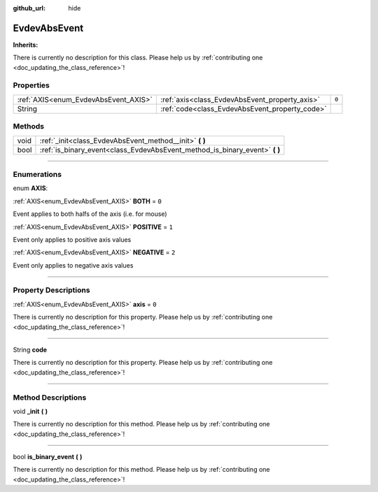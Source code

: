 :github_url: hide

.. DO NOT EDIT THIS FILE!!!
.. Generated automatically from Godot engine sources.
.. Generator: https://github.com/godotengine/godot/tree/master/doc/tools/make_rst.py.
.. XML source: https://github.com/godotengine/godot/tree/master/api/classes/EvdevAbsEvent.xml.

.. _class_EvdevAbsEvent:

EvdevAbsEvent
=============

**Inherits:** 

.. container:: contribute

	There is currently no description for this class. Please help us by :ref:`contributing one <doc_updating_the_class_reference>`!

.. rst-class:: classref-reftable-group

Properties
----------

.. table::
   :widths: auto

   +--------------------------------------+------------------------------------------------+-------+
   | :ref:`AXIS<enum_EvdevAbsEvent_AXIS>` | :ref:`axis<class_EvdevAbsEvent_property_axis>` | ``0`` |
   +--------------------------------------+------------------------------------------------+-------+
   | String                               | :ref:`code<class_EvdevAbsEvent_property_code>` |       |
   +--------------------------------------+------------------------------------------------+-------+

.. rst-class:: classref-reftable-group

Methods
-------

.. table::
   :widths: auto

   +------+--------------------------------------------------------------------------------+
   | void | :ref:`_init<class_EvdevAbsEvent_method__init>` **(** **)**                     |
   +------+--------------------------------------------------------------------------------+
   | bool | :ref:`is_binary_event<class_EvdevAbsEvent_method_is_binary_event>` **(** **)** |
   +------+--------------------------------------------------------------------------------+

.. rst-class:: classref-section-separator

----

.. rst-class:: classref-descriptions-group

Enumerations
------------

.. _enum_EvdevAbsEvent_AXIS:

.. rst-class:: classref-enumeration

enum **AXIS**:

.. _class_EvdevAbsEvent_constant_BOTH:

.. rst-class:: classref-enumeration-constant

:ref:`AXIS<enum_EvdevAbsEvent_AXIS>` **BOTH** = ``0``

Event applies to both halfs of the axis (i.e. for mouse)

.. _class_EvdevAbsEvent_constant_POSITIVE:

.. rst-class:: classref-enumeration-constant

:ref:`AXIS<enum_EvdevAbsEvent_AXIS>` **POSITIVE** = ``1``

Event only applies to positive axis values

.. _class_EvdevAbsEvent_constant_NEGATIVE:

.. rst-class:: classref-enumeration-constant

:ref:`AXIS<enum_EvdevAbsEvent_AXIS>` **NEGATIVE** = ``2``

Event only applies to negative axis values

.. rst-class:: classref-section-separator

----

.. rst-class:: classref-descriptions-group

Property Descriptions
---------------------

.. _class_EvdevAbsEvent_property_axis:

.. rst-class:: classref-property

:ref:`AXIS<enum_EvdevAbsEvent_AXIS>` **axis** = ``0``

.. container:: contribute

	There is currently no description for this property. Please help us by :ref:`contributing one <doc_updating_the_class_reference>`!

.. rst-class:: classref-item-separator

----

.. _class_EvdevAbsEvent_property_code:

.. rst-class:: classref-property

String **code**

.. container:: contribute

	There is currently no description for this property. Please help us by :ref:`contributing one <doc_updating_the_class_reference>`!

.. rst-class:: classref-section-separator

----

.. rst-class:: classref-descriptions-group

Method Descriptions
-------------------

.. _class_EvdevAbsEvent_method__init:

.. rst-class:: classref-method

void **_init** **(** **)**

.. container:: contribute

	There is currently no description for this method. Please help us by :ref:`contributing one <doc_updating_the_class_reference>`!

.. rst-class:: classref-item-separator

----

.. _class_EvdevAbsEvent_method_is_binary_event:

.. rst-class:: classref-method

bool **is_binary_event** **(** **)**

.. container:: contribute

	There is currently no description for this method. Please help us by :ref:`contributing one <doc_updating_the_class_reference>`!

.. |virtual| replace:: :abbr:`virtual (This method should typically be overridden by the user to have any effect.)`
.. |const| replace:: :abbr:`const (This method has no side effects. It doesn't modify any of the instance's member variables.)`
.. |vararg| replace:: :abbr:`vararg (This method accepts any number of arguments after the ones described here.)`
.. |constructor| replace:: :abbr:`constructor (This method is used to construct a type.)`
.. |static| replace:: :abbr:`static (This method doesn't need an instance to be called, so it can be called directly using the class name.)`
.. |operator| replace:: :abbr:`operator (This method describes a valid operator to use with this type as left-hand operand.)`
.. |bitfield| replace:: :abbr:`BitField (This value is an integer composed as a bitmask of the following flags.)`
